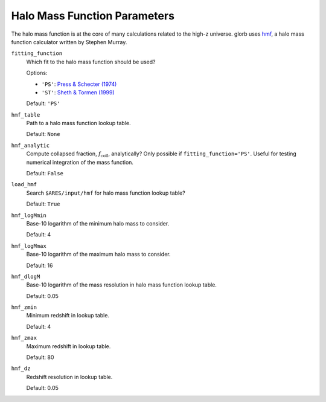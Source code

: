 Halo Mass Function Parameters
=============================
The halo mass function is at the core of many calculations related to the high-z universe. glorb uses `hmf <https://github.com/steven-murray/hmf>`_, a halo mass function calculator written by Stephen Murray.

``fitting_function``
    Which fit to the halo mass function should be used?
    
    Options:
    
    + ``'PS'``: `Press & Schecter (1974) <http://adsabs.harvard.edu/abs/1974ApJ...187..425P>`_
    + ``'ST'``: `Sheth & Tormen (1999) <http://adsabs.harvard.edu/abs/1999MNRAS.308..119S>`_

    Default: ``'PS'``

``hmf_table``
    Path to a halo mass function lookup table.
    
    Default: ``None``
    
``hmf_analytic``
    Compute collapsed fraction, :math:`f_{\text{coll}}`, analytically? Only possible if ``fitting_function='PS'``. Useful for testing numerical integration of the mass function.
    
    Default: ``False``
    
``load_hmf``
    Search ``$ARES/input/hmf`` for halo mass function lookup table?
    
    Default: ``True``
    
``hmf_logMmin``
    Base-10 logarithm of the minimum halo mass to consider.
    
    Default: 4

``hmf_logMmax``
    Base-10 logarithm of the maximum halo mass to consider.

    Default: 16  

``hmf_dlogM``
    Base-10 logarithm of the mass resolution in halo mass function lookup table.
    
    Default: 0.05
    
``hmf_zmin``
    Minimum redshift in lookup table.

    Default: 4

``hmf_zmax``
    Maximum redshift in lookup table.
    
    Default: 80
    
``hmf_dz``
    Redshift resolution in lookup table.
    
    Default: 0.05